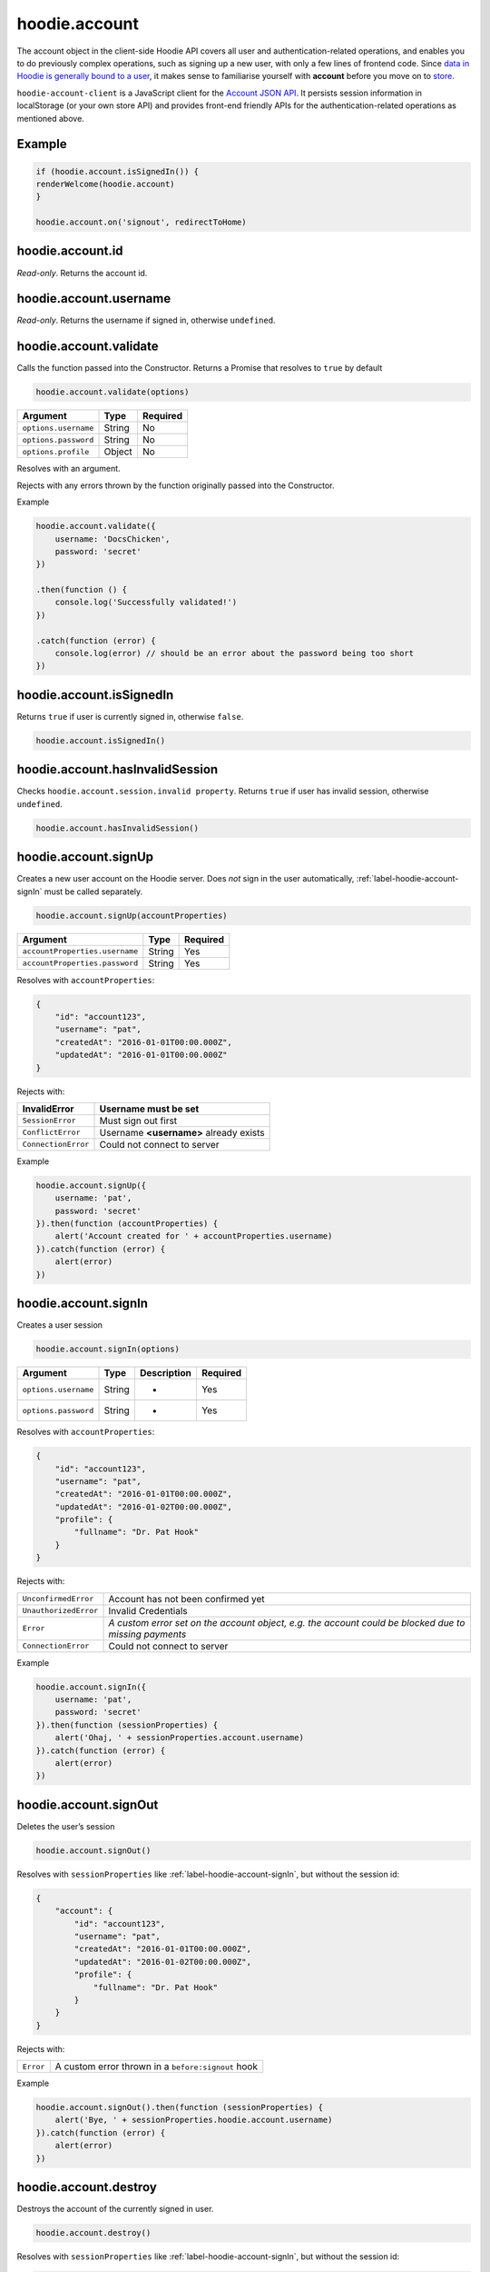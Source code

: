 hoodie.account
==============

The account object in the client-side Hoodie API covers all user and
authentication-related operations, and enables you to do previously
complex operations, such as signing up a new user, with only a few lines
of frontend code. Since `data in Hoodie is generally bound to a
user </camp/hoodieverse/glossary.html#private-user-store>`__, it makes
sense to familiarise yourself with **account** before you move on to
`store </camp/techdocs/api/client/hoodie.store.html>`__.

``hoodie-account-client`` is a JavaScript client for the
`Account JSON API <http://docs.accountjsonapi.apiary.io/>`_.
It persists session information in localStorage (or your own store API) and
provides front-end friendly APIs for the authentication-related operations as
mentioned above.

Example
-------

.. code:: js

    if (hoodie.account.isSignedIn()) {
    renderWelcome(hoodie.account)
    }

    hoodie.account.on('signout', redirectToHome)

hoodie.account.id
-----------------

`Read-only`. Returns the account id.

hoodie.account.username
-----------------------

`Read-only`. Returns the username if signed in, otherwise ``undefined``.

hoodie.account.validate
-----------------------

Calls the function passed into the Constructor. Returns a Promise that resolves to ``true`` by default

.. code:: js

    hoodie.account.validate(options)

+----------------------+-------------+-------------+
| Argument             | Type        | Required    |
+======================+=============+=============+
| ``options.username`` | String      | No          |
+----------------------+-------------+-------------+
| ``options.password`` | String      | No          |
+----------------------+-------------+-------------+
| ``options.profile``  | Object      | No          |
+----------------------+-------------+-------------+

Resolves with an argument.

Rejects with any errors thrown by the function originally passed into the Constructor.

Example

.. code:: js

    hoodie.account.validate({
        username: 'DocsChicken',
        password: 'secret'
    })

    .then(function () {
        console.log('Successfully validated!')
    })

    .catch(function (error) {
        console.log(error) // should be an error about the password being too short
    })

hoodie.account.isSignedIn
-------------------------

Returns ``true`` if user is currently signed in, otherwise ``false``.

.. code:: js

    hoodie.account.isSignedIn()

hoodie.account.hasInvalidSession
--------------------------------

Checks ``hoodie.account.session.invalid property``. Returns ``true``
if user has invalid session, otherwise ``undefined``.

.. code:: js

    hoodie.account.hasInvalidSession()

hoodie.account.signUp
---------------------

Creates a new user account on the Hoodie server.
Does `not` sign in the user automatically, :ref:`label-hoodie-account-signIn` must be called separately.

.. code:: js

    hoodie.account.signUp(accountProperties)

+--------------------------------+---------+----------+
| Argument                       | Type    | Required |
+================================+=========+==========+
| ``accountProperties.username`` | String  | Yes      |
+--------------------------------+---------+----------+
| ``accountProperties.password`` | String  | Yes      |
+--------------------------------+---------+----------+

Resolves with ``accountProperties``:

.. code:: js

    {
        "id": "account123",
        "username": "pat",
        "createdAt": "2016-01-01T00:00.000Z",
        "updatedAt": "2016-01-01T00:00.000Z"
    }

Rejects with:

+----------------------+-----------------------------------------+
| InvalidError	       | Username must be set                    |
+======================+=========================================+
| ``SessionError``     | Must sign out first                     |
+----------------------+-----------------------------------------+
| ``ConflictError``    | Username **<username>** already exists  |
+----------------------+-----------------------------------------+
| ``ConnectionError``  | Could not connect to server             |
+----------------------+-----------------------------------------+

Example

.. code:: js

    hoodie.account.signUp({
        username: 'pat',
        password: 'secret'
    }).then(function (accountProperties) {
        alert('Account created for ' + accountProperties.username)
    }).catch(function (error) {
        alert(error)
    })


.. _label-hoodie-account-signIn:

hoodie.account.signIn
---------------------

Creates a user session

.. code::

    hoodie.account.signIn(options)

+----------------------+--------+-------------+----------+
| Argument             | Type   | Description | Required |
+======================+========+=============+==========+
| ``options.username`` | String | -           | Yes      |
+----------------------+--------+-------------+----------+
| ``options.password`` | String | -           | Yes      |
+----------------------+--------+-------------+----------+

Resolves with ``accountProperties``:

.. code::

    {
        "id": "account123",
        "username": "pat",
        "createdAt": "2016-01-01T00:00.000Z",
        "updatedAt": "2016-01-02T00:00.000Z",
        "profile": {
            "fullname": "Dr. Pat Hook"
        }
    }

Rejects with:

+-----------------------+-------------------------------------------------------------------------------------------------------+
| ``UnconfirmedError``  | Account has not been confirmed yet                                                                    |
+-----------------------+-------------------------------------------------------------------------------------------------------+
| ``UnauthorizedError`` | Invalid Credentials                                                                                   |
+-----------------------+-------------------------------------------------------------------------------------------------------+
| ``Error``             | `A custom error set on the account object, e.g. the account could be blocked due to missing payments` |
+-----------------------+-------------------------------------------------------------------------------------------------------+
| ``ConnectionError``   | Could not connect to server                                                                           |
+-----------------------+-------------------------------------------------------------------------------------------------------+

Example

.. code::

    hoodie.account.signIn({
        username: 'pat',
        password: 'secret'
    }).then(function (sessionProperties) {
        alert('Ohaj, ' + sessionProperties.account.username)
    }).catch(function (error) {
        alert(error)
    })

hoodie.account.signOut
----------------------

Deletes the user’s session

.. code:: js

    hoodie.account.signOut()

Resolves with ``sessionProperties`` like :ref:`label-hoodie-account-signIn`, but without the session id:

.. code:: js

    {
        "account": {
            "id": "account123",
            "username": "pat",
            "createdAt": "2016-01-01T00:00.000Z",
            "updatedAt": "2016-01-02T00:00.000Z",
            "profile": {
                "fullname": "Dr. Pat Hook"
            }
        }
    }

Rejects with:

+-----------+------------------------------------------------------+
| ``Error`` | A custom error thrown in a ``before:signout`` hook   |
+-----------+------------------------------------------------------+

Example

.. code:: js

    hoodie.account.signOut().then(function (sessionProperties) {
        alert('Bye, ' + sessionProperties.hoodie.account.username)
    }).catch(function (error) {
        alert(error)
    })

hoodie.account.destroy
----------------------

Destroys the account of the currently signed in user.

.. code:: js

    hoodie.account.destroy()

Resolves with ``sessionProperties`` like :ref:`label-hoodie-account-signIn`, but without the session id:

.. code:: js

    {
        "account": {
            "id": "account123",
            "username": "pat",
            "createdAt": "2016-01-01T00:00.000Z",
            "updatedAt": "2016-01-02T00:00.000Z",
            "profile": {
                "fullname": "Dr. Pat Hook"
            }
        }
    }

Rejects with:

+---------------------+----------------------------------------------------+
| ``Error``           | A custom error thrown in a ``before:destroy`` hook |
+---------------------+----------------------------------------------------+
| ``ConnectionError`` | Could not connect to server                        |
+---------------------+----------------------------------------------------+

Example

.. code::

    hoodie.account.destroy().then(function (sessionProperties) {
        alert('Bye, ' + sessionProperties.account.username)
    }).catch(function (error) {
        alert(error)
    })

hoodie.account.get
------------------

Returns account properties from local cache.

.. code:: js

    hoodie.account.get(properties)

+-----------------+------------------------------------+---------------------------------------------------------------------------------------------------------+------------+
| Argument        | Type                               | Description                                                                                             | Required   |
+=================+====================================+=========================================================================================================+============+
| ``properties``  | String or Array of strings         | When String, only this property gets returned. If array of strings, only passed properties get returned | No         |
+-----------------+------------------------------------+---------------------------------------------------------------------------------------------------------+------------+

Returns object with account properties, or ``undefined`` if not signed in.

Examples

.. code:: js

    var properties = hoodie.account.get()
    alert('You signed up at ' + properties.createdAt)
    var createdAt = hoodie.account.get('createdAt')
    alert('You signed up at ' + createdAt)
    var properties = hoodie.account.get(['createdAt', 'updatedAt'])
    alert('You signed up at ' + properties.createdAt)

hoodie.account.fetch
-------------------------

Fetches account properties from server.

.. code:: js

    hoodie.account.fetch(properties)

+----------------+----------------------------+------------------------------------------------------------------------------------------------------------------------------------------------------------------------------+-------------+
| Argument       | Type                       | Description                                                                                                                                                                  | Required    |
+================+============================+==============================================================================================================================================================================+=============+
| ``properties`` | String or Array of strings | When String, only this property gets returned. If array of strings, only passed properties get returned. Property names can have '.' separators to return nested properties. | No          |
+----------------+----------------------------+------------------------------------------------------------------------------------------------------------------------------------------------------------------------------+-------------+

Resolves with ``accountProperties``:

.. code:: js

    {
        "id": "account123",
        "username": "pat",
        "createdAt": "2016-01-01T00:00.000Z",
        "updatedAt": "2016-01-02T00:00.000Z"
    }

Rejects with:

+---------------------------+------------------------------+
| ``UnauthenticatedError``  | Session is invalid           |
+---------------------------+------------------------------+
| ``ConnectionError``       | Could not connect to server  |
+---------------------------+------------------------------+

Examples

.. code:: js

    hoodie.account.fetch().then(function (properties) {
        alert('You signed up at ' + properties.createdAt)
    })
    hoodie.account.fetch('createdAt').then(function (createdAt) {
        alert('You signed up at ' + createdAt)
    })
    hoodie.account.fetch(['createdAt', 'updatedAt']).then(function (properties) {
        alert('You signed up at ' + properties.createdAt)
    })

hoodie.account.update
---------------------

Update account properties on server and local cache

.. code:: js

    hoodie.account.update(changedProperties)

+-----------------------+-----------+--------------------------------------------------------------------------------+----------+
| Argument              | Type      | Description                                                                    | Required |
+=======================+===========+================================================================================+==========+
| ``changedProperties`` | Object    | Object of properties & values that changed. Other properties remain unchanged. | No       |
+-----------------------+-----------+--------------------------------------------------------------------------------+----------+

Resolves with accountProperties:

.. code:: js

    {
        "id": "account123",
        "username": "pat",
        "createdAt": "2016-01-01T00:00.000Z",
        "updatedAt": "2016-01-01T00:00.000Z"
    }

Rejects with:

+--------------------------+----------------------------------------+
| ``UnauthenticatedError`` | Session is invalid                     |
+--------------------------+----------------------------------------+
| ``InvalidError``         | Custom validation error                |
+--------------------------+----------------------------------------+
| ``ConflictError``        | Username **<username>** already exists |
+--------------------------+----------------------------------------+
| ``ConnectionError``      | Could not connect to server            |
+--------------------------+----------------------------------------+

Example

.. code:: js

    hoodie.account.update({username: 'treetrunks'}).then(function (properties) {
        alert('You are now known as ' + properties.username)
    })

account.profile.get
-------------------

Returns profile properties from local cache.

.. code:: js

    account.profile.get(properties)

+----------------+-----------------------------+-------------------------------------------------------------------------------------------------------------------------------------------------------------------------------+------------+
| Argument       | Type                        | Description                                                                                                                                                                   | Required   |
+================+=============================+===============================================================================================================================================================================+============+
| ``properties`` | String or Array of strings  | When String, only this property gets returned. If array of strings, only passed properties get returned. Property names can have `.` separators to return nested properties.  | No         |
+----------------+-----------------------------+-------------------------------------------------------------------------------------------------------------------------------------------------------------------------------+------------+

Returns object with profile properties, falls back to empty object ``{}``. Returns ``undefined`` if not signed in.

Examples

.. code:: js

    var properties = account.profile.get()
    alert('Hey there ' + properties.fullname)
    var fullname = account.profile.get('fullname')
    alert('Hey there ' + fullname)
    var properties = account.profile.get(['fullname', 'address.city'])
    alert('Hey there ' + properties.fullname + '. How is ' + properties.address.city + '?')

account.profile.fetch
---------------------

Fetches profile properties from server.

.. code:: js

    account.profile.fetch(options)

+----------------+----------------------------+------------------------------------------------------------------------------------------------------------------------------------------------------------------------------+----------+
| Argument       | Type                       | Description                                                                                                                                                                  | Required |
+================+============================+==============================================================================================================================================================================+==========+
| ``properties`` | String or Array of strings | When String, only this property gets returned. If array of strings, only passed properties get returned. Property names can have '.' separators to return nested properties. | No       |
+----------------+----------------------------+------------------------------------------------------------------------------------------------------------------------------------------------------------------------------+----------+

Resolves with ``profileProperties``:

.. code:: js

    {
        "id": "account123-profile",
        "fullname": "Dr Pat Hook",
        "address": {
            "city": "Berlin",
            "street": "Adalberststraße 4a"
        }
    }

Rejects with:

+--------------------------+--------------------------------+
| ``UnauthenticatedError`` | Session is invalid             |
+--------------------------+--------------------------------+
| ``ConnectionError``      | Could not connect to server    |
+--------------------------+--------------------------------+

Examples

.. code:: js

    account.fetch().then(function (properties) {
        alert('Hey there ' + properties.fullname)
    })
    account.fetch('fullname').then(function (fullname) {
        alert('Hey there ' + fullname)
    })
    account.fetch(['fullname', 'address.city']).then(function (properties) {
        alert('Hey there ' + properties.fullname + '. How is ' + properties.address.city + '?')
    })

account.profile.update
----------------------

Update profile properties on server and local cache

.. code:: js

    account.profile.update(changedProperties)

+-----------------------+--------+--------------------------------------------------------------------------------+----------+
| Argument              | Type   | Description                                                                    | Required |
+=======================+========+================================================================================+==========+
| ``changedProperties`` | Object | Object of properties & values that changed. Other properties remain unchanged. | No       |
+-----------------------+--------+--------------------------------------------------------------------------------+----------+

Resolves with ``profileProperties``:

.. code:: js

    {
        "id": "account123-profile",
        "fullname": "Dr Pat Hook",
        "address": {
            "city": "Berlin",
            "street": "Adalberststraße 4a"
        }
    }

Rejects with:

+--------------------------+------------------------------------+
| ``UnauthenticatedError`` | Session is invalid                 |
+--------------------------+------------------------------------+
| ``InvalidError``         | `Custom validation error`          |
+--------------------------+------------------------------------+
| ``ConnectionError``      | Could not connect to server        |
+--------------------------+------------------------------------+

Example

.. code:: js

    account.profile.update({fullname: 'Prof Pat Hook'}).then(function (properties) {
        alert('Congratulations, ' + properties.fullname)
    })

account.request
---------------

Sends a custom request to the server, for things like password resets, account upgrades, etc.

.. code:: js

    account.request(properties)

+---------------------+--------+------------------------------------------------+----------+
| Argument            | Type   | Description                                    | Required |
+=====================+========+================================================+==========+
| ``properties.type`` | String | Name of the request type, e.g. "passwordreset" | Yes      |
+---------------------+--------+------------------------------------------------+----------+
| ``properties``      | Object | Additional properties for the request          | No       |
+---------------------+--------+------------------------------------------------+----------+

Resolves with ``requestProperties``:

.. code:: js

    {
        "id": "request123",
        "type": "passwordreset",
        "contact": "pat@example.com",
        "createdAt": "2016-01-01T00:00.000Z",
        "updatedAt": "2016-01-01T00:00.000Z"
    }

Rejects with:

+---------------------+---------------------------------------+
| ``ConnectionError`` | Could not connect to server           |
+---------------------+---------------------------------------+
| ``NotFoundError``   | Handler missing for "passwordreset"   |
+---------------------+---------------------------------------+
| ``InvalidError``    | `Custom validation error`             |
+---------------------+---------------------------------------+

Example

.. code:: js

    account.request({type: 'passwordreset', contact: 'pat@example.com'}).then(function (properties) {
        alert('A password reset link was sent to ' + properties.contact)
    })

account.on
----------

.. code:: js

    account.on(event, handler)

Example

.. code:: js

    account.on('signin', function (accountProperties) {
        alert('Hello there, ' + accountProperties.username)
    })

account.one
-----------

Call function once at given account event.

.. code:: js

    account.one(event, handler)

Example

.. code:: js

    account.one('signin', function (accountProperties) {
        alert('Hello there, ' + accountProperties.username)
    })

account.off
-----------

Removes event handler that has been added before

.. code:: js

    account.off(event, handler)

Example

.. code:: js

    account.off('singin', showNotification)

Events
------

+--------------------+---------------------------------------------------------------------------------+--------------------------------------------------+
| Event              | Description                                                                     | Arguments                                        |
+====================+=================================================================================+==================================================+
| ``signup``         | New user account created successfully                                           | ``accountProperties`` with ``.session property`` |
+--------------------+---------------------------------------------------------------------------------+--------------------------------------------------+
| ``signin``         | Successfully signed in to an account                                            | ``accountProperties`` with ``.session property`` |
+--------------------+---------------------------------------------------------------------------------+--------------------------------------------------+
| ``signout``        | Successfully signed out                                                         | ``accountProperties`` with ``.session property`` |
+--------------------+---------------------------------------------------------------------------------+--------------------------------------------------+
| ``passwordreset``  | Email with password reset token sent                                            |                                                  |
+--------------------+---------------------------------------------------------------------------------+--------------------------------------------------+
| ``unauthenticate`` | Server responded with "unauthenticated" when checking session                   |                                                  |
+--------------------+---------------------------------------------------------------------------------+--------------------------------------------------+
| ``reauthenticate`` | Successfully signed in with the same username (useful when session has expired) | ``accountProperties`` with ``.session property`` |
+--------------------+---------------------------------------------------------------------------------+--------------------------------------------------+
| ``update``         | Successfully updated an account's properties                                    | ``accountProperties`` with ``.session property`` |
+--------------------+---------------------------------------------------------------------------------+--------------------------------------------------+

Hooks
-----

.. code:: js

    // clear user’s local store signin and after signout
    account.hook.before('signin', function (options) {
        return localUserStore.clear()
    })
    account.hook.after('signout', function (options) {
        return localUserStore.clear()
    })

+-------------+------------------------------------------------------------------+
| Hook        | Arguments                                                        |
+=============+==================================================================+
| ``signin``  | ``options`` as they were passed into ``account.signIn(options)`` |
+-------------+------------------------------------------------------------------+
| ``signout`` | ``{}``                                                           |
+-------------+------------------------------------------------------------------+

See `before-after-hook <https://www.npmjs.com/package/before-after-hook>`_ for more information.

Requests
--------

Hoodie comes with a list of built-in account requests, which can be disabled, overwritten or extended in `hoodie-account-server <https://github.com/hoodiehq/hoodie-account-server/tree/master/plugin#optionsrequests>`_.

When a request succeeds, an event with the same name as the request type gets emitted. For example, ``account.request({type: 'passwordreset', contact: 'pat@example.com')`` triggers a ``passwordreset`` event, with the ``requestProperties`` passed as argument.

+--------------------+----------------------------------------+
| ``passwordreset``  | Request a password reset token         |
+--------------------+----------------------------------------+

Testing
-------

Local setup

.. code::

    git clone https://github.com/hoodiehq/hoodie-account-client.git
    cd hoodie-account-client

In Node.js

Run all tests and validate JavaScript Code Style using `standard <https://www.npmjs.com/package/standard>`_

.. code::

    npm test

To run only the tests

.. code::

    npm run test:node

To test hoodie-account-client in a browser you can link it into `hoodie-account <https://github.com/hoodiehq/hoodie-account>`_, which provides a dev-server:

.. code::

    git clone https://github.com/hoodiehq/hoodie-account.git
    cd hoodie-account
    npm install
    npm link /path/to/hoodie-account-client
    npm start

hoodie-account bundles hoodie-account-client on ``npm start``, so you need to restart hoodie-account to see your changes.
